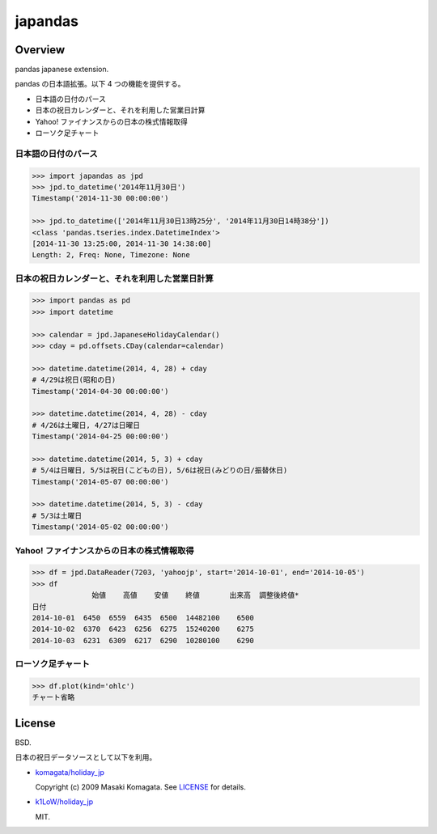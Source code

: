 japandas
========

.. image:: https://readthedocs.org/projects/japandas/badge/?version=latest
    :target: http://japandas.readthedocs.org/en/latest/
    :alt: Latest Docs

.. image:: https://travis-ci.org/sinhrks/japandas.svg?branch=master
    :target: https://travis-ci.org/sinhrks/japandas

Overview
~~~~~~~~

pandas japanese extension.

pandas の日本語拡張。以下 4 つの機能を提供する。

- 日本語の日付のパース
- 日本の祝日カレンダーと、それを利用した営業日計算
- Yahoo! ファイナンスからの日本の株式情報取得
- ローソク足チャート


日本語の日付のパース
,,,,,,,,,,,,,,,,,

.. code-block:: python

    >>> import japandas as jpd
    >>> jpd.to_datetime('2014年11月30日')
    Timestamp('2014-11-30 00:00:00')

    >>> jpd.to_datetime(['2014年11月30日13時25分', '2014年11月30日14時38分'])
    <class 'pandas.tseries.index.DatetimeIndex'>
    [2014-11-30 13:25:00, 2014-11-30 14:38:00]
    Length: 2, Freq: None, Timezone: None


日本の祝日カレンダーと、それを利用した営業日計算
,,,,,,,,,,,,,,,,,,,,,,,,,,,,,,,,,,,,,,,,,

.. code-block:: python

    >>> import pandas as pd
    >>> import datetime

    >>> calendar = jpd.JapaneseHolidayCalendar()
    >>> cday = pd.offsets.CDay(calendar=calendar)

    >>> datetime.datetime(2014, 4, 28) + cday
    # 4/29は祝日(昭和の日)
    Timestamp('2014-04-30 00:00:00')

    >>> datetime.datetime(2014, 4, 28) - cday
    # 4/26は土曜日, 4/27は日曜日
    Timestamp('2014-04-25 00:00:00')

    >>> datetime.datetime(2014, 5, 3) + cday
    # 5/4は日曜日, 5/5は祝日(こどもの日), 5/6は祝日(みどりの日/振替休日)
    Timestamp('2014-05-07 00:00:00')

    >>> datetime.datetime(2014, 5, 3) - cday
    # 5/3は土曜日
    Timestamp('2014-05-02 00:00:00')


Yahoo! ファイナンスからの日本の株式情報取得
,,,,,,,,,,,,,,,,,,,,,,,,,,,,,,,,,,,,,,


.. code-block:: python

    >>> df = jpd.DataReader(7203, 'yahoojp', start='2014-10-01', end='2014-10-05')
    >>> df
                  始値    高値    安値    終値       出来高  調整後終値*
    日付
    2014-10-01  6450  6559  6435  6500  14482100    6500
    2014-10-02  6370  6423  6256  6275  15240200    6275
    2014-10-03  6231  6309  6217  6290  10280100    6290


ローソク足チャート
,,,,,,,,,,,,,,,,,

.. code-block:: python

    >>> df.plot(kind='ohlc')
    チャート省略


License
~~~~~~~

BSD.

日本の祝日データソースとして以下を利用。

- `komagata/holiday_jp <https://github.com/komagata/holiday_jp>`_

  Copyright (c) 2009 Masaki Komagata. See `LICENSE <https://github.com/komagata/holiday_jp/blob/master/LICENSE>`_ for details.

- `k1LoW/holiday_jp <https://github.com/k1LoW/holiday_jp>`_

  MIT.